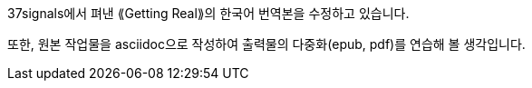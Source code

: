 37signals에서 펴낸 ⟪Getting Real⟫의 한국어 번역본을 수정하고 있습니다.

또한, 원본 작업물을 asciidoc으로 작성하여 출력물의 다중화(epub, pdf)를 연습해 볼 생각입니다.